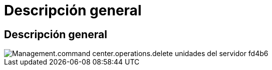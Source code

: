 = Descripción general
:allow-uri-read: 




== Descripción general

image::Management.command_center.operations.delete_drives_from_server-fd4b6.png[Management.command center.operations.delete unidades del servidor fd4b6]
